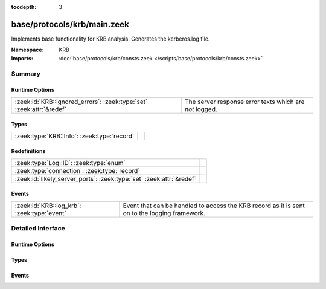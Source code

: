 :tocdepth: 3

base/protocols/krb/main.zeek
============================
.. zeek:namespace:: KRB

Implements base functionality for KRB analysis. Generates the kerberos.log
file.

:Namespace: KRB
:Imports: :doc:`base/protocols/krb/consts.zeek </scripts/base/protocols/krb/consts.zeek>`

Summary
~~~~~~~
Runtime Options
###############
==================================================================== =======================================================
:zeek:id:`KRB::ignored_errors`: :zeek:type:`set` :zeek:attr:`&redef` The server response error texts which are *not* logged.
==================================================================== =======================================================

Types
#####
=========================================== =
:zeek:type:`KRB::Info`: :zeek:type:`record` 
=========================================== =

Redefinitions
#############
==================================================================== =
:zeek:type:`Log::ID`: :zeek:type:`enum`                              
:zeek:type:`connection`: :zeek:type:`record`                         
:zeek:id:`likely_server_ports`: :zeek:type:`set` :zeek:attr:`&redef` 
==================================================================== =

Events
######
=========================================== ===================================================================
:zeek:id:`KRB::log_krb`: :zeek:type:`event` Event that can be handled to access the KRB record as it is sent on
                                            to the logging framework.
=========================================== ===================================================================


Detailed Interface
~~~~~~~~~~~~~~~~~~
Runtime Options
###############
.. zeek:id:: KRB::ignored_errors

   :Type: :zeek:type:`set` [:zeek:type:`string`]
   :Attributes: :zeek:attr:`&redef`
   :Default:

   ::

      {
         "Need to use PA-ENC-TIMESTAMP/PA-PK-AS-REQ",
         "NEEDED_PREAUTH"
      }

   The server response error texts which are *not* logged.

Types
#####
.. zeek:type:: KRB::Info

   :Type: :zeek:type:`record`

      ts: :zeek:type:`time` :zeek:attr:`&log`
         Timestamp for when the event happened.

      uid: :zeek:type:`string` :zeek:attr:`&log`
         Unique ID for the connection.

      id: :zeek:type:`conn_id` :zeek:attr:`&log`
         The connection's 4-tuple of endpoint addresses/ports.

      request_type: :zeek:type:`string` :zeek:attr:`&log` :zeek:attr:`&optional`
         Request type - Authentication Service ("AS") or
         Ticket Granting Service ("TGS")

      client: :zeek:type:`string` :zeek:attr:`&log` :zeek:attr:`&optional`
         Client

      service: :zeek:type:`string` :zeek:attr:`&log` :zeek:attr:`&optional`
         Service

      success: :zeek:type:`bool` :zeek:attr:`&log` :zeek:attr:`&optional`
         Request result

      error_code: :zeek:type:`count` :zeek:attr:`&optional`
         Error code

      error_msg: :zeek:type:`string` :zeek:attr:`&log` :zeek:attr:`&optional`
         Error message

      from: :zeek:type:`time` :zeek:attr:`&log` :zeek:attr:`&optional`
         Ticket valid from

      till: :zeek:type:`time` :zeek:attr:`&log` :zeek:attr:`&optional`
         Ticket valid till

      cipher: :zeek:type:`string` :zeek:attr:`&log` :zeek:attr:`&optional`
         Ticket encryption type

      forwardable: :zeek:type:`bool` :zeek:attr:`&log` :zeek:attr:`&optional`
         Forwardable ticket requested

      renewable: :zeek:type:`bool` :zeek:attr:`&log` :zeek:attr:`&optional`
         Renewable ticket requested

      logged: :zeek:type:`bool` :zeek:attr:`&default` = ``F`` :zeek:attr:`&optional`
         We've already logged this

      client_cert: :zeek:type:`Files::Info` :zeek:attr:`&optional`
         (present if :doc:`/scripts/base/protocols/krb/files.zeek` is loaded)

         Client certificate

      client_cert_subject: :zeek:type:`string` :zeek:attr:`&log` :zeek:attr:`&optional`
         (present if :doc:`/scripts/base/protocols/krb/files.zeek` is loaded)

         Subject of client certificate, if any

      client_cert_fuid: :zeek:type:`string` :zeek:attr:`&log` :zeek:attr:`&optional`
         (present if :doc:`/scripts/base/protocols/krb/files.zeek` is loaded)

         File unique ID of client cert, if any

      server_cert: :zeek:type:`Files::Info` :zeek:attr:`&optional`
         (present if :doc:`/scripts/base/protocols/krb/files.zeek` is loaded)

         Server certificate

      server_cert_subject: :zeek:type:`string` :zeek:attr:`&log` :zeek:attr:`&optional`
         (present if :doc:`/scripts/base/protocols/krb/files.zeek` is loaded)

         Subject of server certificate, if any

      server_cert_fuid: :zeek:type:`string` :zeek:attr:`&log` :zeek:attr:`&optional`
         (present if :doc:`/scripts/base/protocols/krb/files.zeek` is loaded)

         File unique ID of server cert, if any

      auth_ticket: :zeek:type:`string` :zeek:attr:`&log` :zeek:attr:`&optional`
         (present if :doc:`/scripts/policy/protocols/krb/ticket-logging.zeek` is loaded)

         Hash of ticket used to authorize request/transaction

      new_ticket: :zeek:type:`string` :zeek:attr:`&log` :zeek:attr:`&optional`
         (present if :doc:`/scripts/policy/protocols/krb/ticket-logging.zeek` is loaded)

         Hash of ticket returned by the KDC


Events
######
.. zeek:id:: KRB::log_krb

   :Type: :zeek:type:`event` (rec: :zeek:type:`KRB::Info`)

   Event that can be handled to access the KRB record as it is sent on
   to the logging framework.


